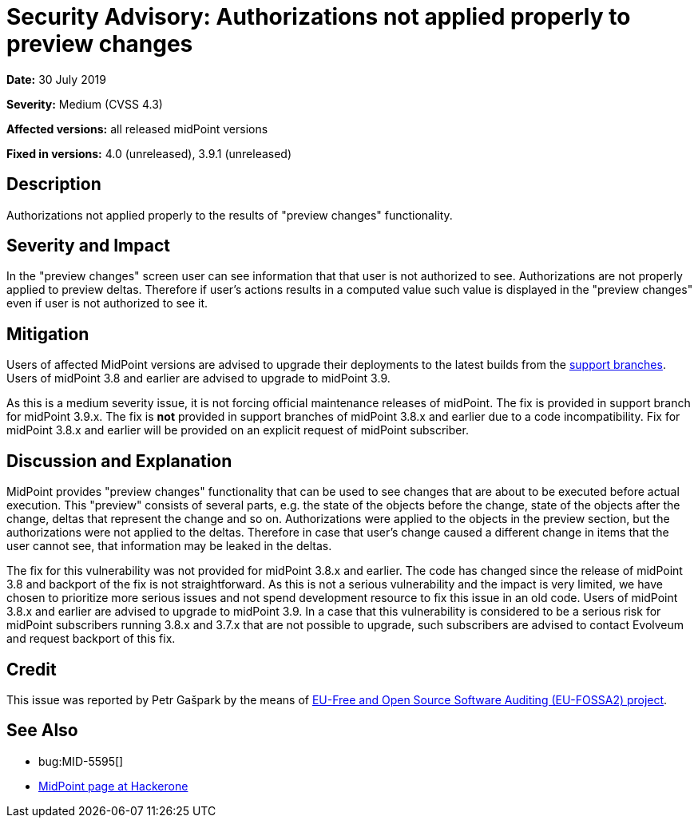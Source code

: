 = Security Advisory: Authorizations not applied properly to preview changes
:page-wiki-name: Security Advisory: Authorizations not applied properly to preview changes
:page-wiki-id: 36569102
:page-wiki-metadata-create-user: semancik
:page-wiki-metadata-create-date: 2019-07-30T14:55:19.898+02:00
:page-wiki-metadata-modify-user: semancik
:page-wiki-metadata-modify-date: 2019-07-30T15:09:30.748+02:00
:page-nav-title: Authorizations not applied properly to preview changes
:page-display-order: 10
:page-moved-from: /midpoint/reference/security/advisories/010-authorizations-not-applied-properly-to-preview-changes
:page-upkeep-status: green

*Date:* 30 July 2019

*Severity:* Medium (CVSS 4.3)

*Affected versions:* all released midPoint versions

*Fixed in versions:* 4.0 (unreleased), 3.9.1 (unreleased)


== Description

Authorizations not applied properly to the results of "preview changes" functionality.


== Severity and Impact

In the "preview changes" screen user can see information that that user is not authorized to see.
Authorizations are not properly applied to preview deltas.
Therefore if user's actions results in a computed value such value is displayed in the "preview changes" even if user is not authorized to see it.


== Mitigation

Users of affected MidPoint versions are advised to upgrade their deployments to the latest builds from the xref:/midpoint/install/bare-installation/using-support-branch/[support branches]. Users of midPoint 3.8 and earlier are advised to upgrade to midPoint 3.9.

As this is a medium severity issue, it is not forcing official maintenance releases of midPoint.
The fix is provided in support branch for midPoint 3.9.x. The fix is *not*  provided in support branches of midPoint 3.8.x and earlier due to a code incompatibility.
Fix for midPoint 3.8.x and earlier will be provided on an explicit request of midPoint subscriber.


== Discussion and Explanation

MidPoint provides "preview changes" functionality that can be used to see changes that are about to be executed before actual execution.
This "preview" consists of several parts, e.g. the state of the objects before the change, state of the objects after the change, deltas that represent the change and so on.
Authorizations were applied to the objects in the preview section, but the authorizations were not applied to the deltas.
Therefore in case that user's change caused a different change in items that the user cannot see, that information may be leaked in the deltas.

The fix for this vulnerability was not provided for midPoint 3.8.x and earlier.
The code has changed since the release of midPoint 3.8 and backport of the fix is not straightforward.
As this is not a serious vulnerability and the impact is very limited, we have chosen to prioritize more serious issues and not spend development resource to fix this issue in an old code.
Users of midPoint 3.8.x and earlier are advised to upgrade to midPoint 3.9. In a case that this vulnerability is considered to be a serious risk for midPoint subscribers running 3.8.x and 3.7.x that are not possible to upgrade, such subscribers are advised to contact Evolveum and request backport of this fix.


== Credit

This issue was reported by Petr Gašpark by the means of link:https://joinup.ec.europa.eu/collection/eu-fossa-2/about[EU-Free and Open Source Software Auditing (EU-FOSSA2) project].


== See Also

* bug:MID-5595[]

* link:https://hackerone.com/midpoint_h1c?view_policy=true[MidPoint page at Hackerone]